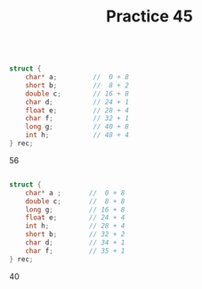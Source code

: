 #+TITLE: Practice 45

#+BEGIN_SRC c

struct {
    char* a;         //  0 + 8
    short b;         //  8 + 2
    double c;        // 16 + 8
    char d;          // 24 + 1
    float e;         // 28 + 4
    char f;          // 32 + 1
    long g;          // 40 + 8
    int h;           // 48 + 4
} rec;

#+END_SRC

56


#+BEGIN_SRC c

struct {
    char* a ;       //  0 + 8
    double c;       //  8 + 8
    long g;         // 16 + 8
    float e;        // 24 + 4
    int h;          // 28 + 4
    short b;        // 32 + 2
    char d;         // 34 + 1
    char f;         // 35 + 1
} rec;

#+END_SRC

40
